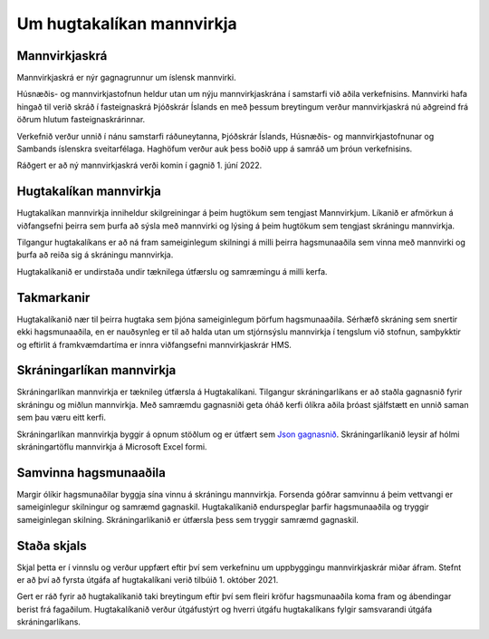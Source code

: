 Um hugtakalíkan mannvirkja
------------------------------

Mannvirkjaskrá
"""""""""""""""""""

Mannvirkjaskrá er nýr gagnagrunnur um íslensk mannvirki. 

Húsnæðis- og mannvirkjastofnun heldur utan um nýju mannvirkjaskrána í samstarfi við aðila verkefnisins. Mannvirki hafa hingað til verið skráð í fasteignaskrá Þjóðskrár Íslands en með þessum breytingum verður mannvirkjaskrá nú aðgreind frá öðrum hlutum fasteignaskrárinnar. 

Verkefnið verður unnið í nánu samstarfi ráðuneytanna, Þjóðskrár Íslands, Húsnæðis- og mannvirkjastofnunar og Sambands íslenskra sveitarfélaga. Haghöfum verður auk þess boðið upp á samráð um þróun verkefnisins.

Ráðgert er að ný mannvirkjaskrá verði komin í gagnið 1. júní  2022.

Hugtakalíkan mannvirkja
"""""""""""""""""""""""""""""
Hugtakalíkan mannvirkja inniheldur skilgreiningar á þeim hugtökum sem tengjast Mannvirkjum. Líkanið er afmörkun á viðfangsefni þeirra sem þurfa að sýsla með mannvirki og lýsing á þeim hugtökum sem tengjast skráningu mannvirkja.

Tilgangur hugtakalíkans er að ná fram sameiginlegum skilningi á milli þeirra hagsmunaaðila sem vinna með mannvirki og þurfa að reiða sig á skráningu mannvirkja. 

Hugtakalíkanið er undirstaða undir tæknilega útfærslu og samræmingu á milli kerfa.

Takmarkanir
""""""""""""""
Hugtakalíkanið nær til þeirra hugtaka sem þjóna sameiginlegum þörfum hagsmunaaðila. Sérhæfð skráning sem snertir ekki hagsmunaaðila, en er nauðsynleg er til að halda utan um stjórnsýslu mannvirkja í tengslum við stofnun, samþykktir og eftirlit á framkvæmdartíma er innra viðfangsefni mannvirkjaskrár HMS.

Skráningarlíkan mannvirkja
""""""""""""""""""""""""""""
Skráningarlíkan mannvirkja er tæknileg útfærsla á Hugtakalíkani. Tilgangur skráningarlíkans er að staðla gagnasnið fyrir skráningu og miðlun mannvirkja. Með samræmdu gagnasniði geta óháð kerfi ólíkra aðila þróast sjálfstætt en unnið saman sem þau væru eitt kerfi.

Skráningarlíkan mannvirkja byggir á opnum stöðlum og er útfært sem  `Json gagnasnið <https://api-dev.skra.is/business/mannvirki-validator/schemas/allschemas.json>`_. Skráningarlíkanið leysir af hólmi skráningartöflu mannvirkja á Microsoft Excel formi.

Samvinna hagsmunaaðila
""""""""""""""""""""""""
Margir ólíkir hagsmunaðilar byggja sína vinnu á skráningu mannvirkja. Forsenda góðrar samvinnu á þeim vettvangi er sameiginlegur skilningur og samræmd gagnaskil. 
Hugtakalíkanið endurspeglar þarfir hagsmunaaðila og tryggir sameiginlegan skilning. Skráningarlíkanið er útfærsla þess sem tryggir samræmd gagnaskil.

Staða skjals
""""""""""""""
Skjal þetta er í vinnslu og verður uppfært eftir því sem verkefninu um uppbyggingu mannvirkjaskrár miðar áfram. Stefnt er að því að fyrsta útgáfa af hugtakalíkani verið tilbúið 1. október 2021.

Gert er ráð fyrir að hugtakalíkanið taki breytingum eftir því sem fleiri kröfur hagsmunaaðila koma fram og ábendingar berist frá fagaðilum. Hugtakalíkanið verður útgáfustýrt og hverri útgáfu hugtakalíkans fylgir samsvarandi útgáfa skráningarlíkans.

